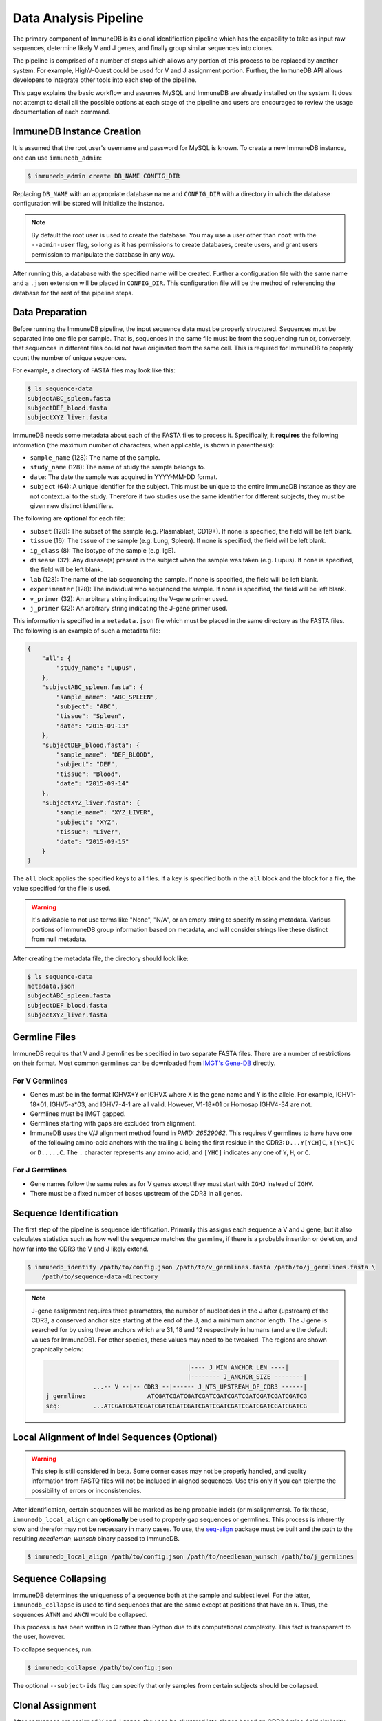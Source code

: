 .. _pipeline:

Data Analysis Pipeline
======================
The primary component of ImmuneDB is its clonal identification pipeline which has
the capability to take as input raw sequences, determine likely V and J genes,
and finally group similar sequences into clones.

The pipeline is comprised of a number of steps which allows any portion of this
process to be replaced by another system.  For example, HighV-Quest could be
used for V and J assignment portion.  Further, the ImmuneDB API allows developers to
integrate other tools into each step of the pipeline.

This page explains the basic workflow and assumes MySQL and ImmuneDB are already
installed on the system.  It does not attempt to detail all the possible options
at each stage of the pipeline and users are encouraged to review the usage
documentation of each command.

ImmuneDB Instance Creation
----------------------
It is assumed that the root user's username and password for MySQL is known.
To create a new ImmuneDB instance, one can use ``immunedb_admin``:

.. code-block:: bash

    $ immunedb_admin create DB_NAME CONFIG_DIR

Replacing ``DB_NAME`` with an appropriate database name and ``CONFIG_DIR`` with
a directory in which the database configuration will be stored will initialize
the instance.

.. note::

    By default the root user is used to create the database.  You may use a user
    other than ``root`` with the ``--admin-user`` flag, so long as it has
    permissions to create databases, create users, and grant users permission to
    manipulate the database in any way.

After running this, a database with the specified name will be created.  Further
a configuration file with the same name and a ``.json`` extension will be placed
in ``CONFIG_DIR``.  This configuration file will be the method of referencing
the database for the rest of the pipeline steps.

Data Preparation
----------------
Before running the ImmuneDB pipeline, the input sequence data must be properly
structured.  Sequences must be separated into one file per sample.  That is,
sequences in the same file must be from the sequencing run or, conversely, that
sequences in different files could not have originated from the same cell.  This
is required for ImmuneDB to properly count the number of unique sequences.

For example, a directory of FASTA files may look like this:

.. code-block:: bash

    $ ls sequence-data
    subjectABC_spleen.fasta
    subjectDEF_blood.fasta
    subjectXYZ_liver.fasta

ImmuneDB needs some metadata about each of the FASTA files to process it.
Specifically, it **requires** the following information (the maximum number of
characters, when applicable, is shown in parenthesis):

- ``sample_name`` (128): The name of the sample.
- ``study_name`` (128): The name of study the sample belongs to.
- ``date``: The date the sample was acquired in YYYY-MM-DD format.
- ``subject`` (64): A unique identifier for the subject.  This must be unique to
  the entire ImmuneDB instance as they are not contextual to the study.  Therefore
  if two studies use the same identifier for different subjects, they must be
  given new distinct identifiers.

The following are **optional** for each file:

- ``subset`` (128): The subset of the sample (e.g. Plasmablast, CD19+).  If none is
  specified, the field will be left blank.
- ``tissue`` (16): The tissue of the sample (e.g. Lung, Spleen).  If none is
  specified, the field will be left blank.
- ``ig_class`` (8): The isotype of the sample (e.g. IgE).
- ``disease`` (32): Any disease(s) present in the subject when the sample was taken
  (e.g. Lupus).  If none is specified, the field will be left blank.
- ``lab`` (128): The name of the lab sequencing the sample. If none is specified, the
  field will be left blank.
- ``experimenter`` (128): The individual who sequenced the sample. If none is
  specified, the field will be left blank.
- ``v_primer`` (32): An arbitrary string indicating the V-gene primer used.
- ``j_primer`` (32): An arbitrary string indicating the J-gene primer used.

This information is specified in a ``metadata.json`` file which must be placed
in the same directory as the FASTA files.  The following is an example of such a
metadata file:

.. code-block:: json

    {
        "all": {
            "study_name": "Lupus",
        },
        "subjectABC_spleen.fasta": {
            "sample_name": "ABC_SPLEEN",
            "subject": "ABC",
            "tissue": "Spleen",
            "date": "2015-09-13"
        },
        "subjectDEF_blood.fasta": {
            "sample_name": "DEF_BLOOD",
            "subject": "DEF",
            "tissue": "Blood",
            "date": "2015-09-14"
        },
        "subjectXYZ_liver.fasta": {
            "sample_name": "XYZ_LIVER",
            "subject": "XYZ",
            "tissue": "Liver",
            "date": "2015-09-15"
        }
    }


The ``all`` block applies the specified keys to all files.  If a key is
specified both in the ``all`` block and the block for a file, the value
specified for the file is used.

.. warning::
    It's advisable to not use terms like "None", "N/A", or an empty string to
    specify missing metadata.  Various portions of ImmuneDB group information based
    on metadata, and will consider strings like these distinct from null
    metadata.

After creating the metadata file, the directory should look like:

.. code-block:: bash

    $ ls sequence-data
    metadata.json
    subjectABC_spleen.fasta
    subjectDEF_blood.fasta
    subjectXYZ_liver.fasta

Germline Files
--------------
ImmuneDB requires that V and J germlines be specified in two separate FASTA files.
There are a number of restrictions on their format.  Most common germlines can
be downloaded from `IMGT's Gene-DB <http://imgt.org/genedb>`_ directly.

For V Germlines
^^^^^^^^^^^^^^^
- Genes must be in the format IGHVX*Y or IGHVX where X is the gene name and Y is the
  allele.  For example, IGHV1-18*01, IGHV5-a*03, and IGHV7-4-1 are all valid.
  However, V1-18*01 or Homosap IGHV4-34 are not.
- Germlines must be IMGT gapped.
- Germlines starting with gaps are excluded from alignment.
- ImmuneDB uses the V/J alignment method found in `PMID: 26529062`.  This requires V
  germlines to have have one of the following amino-acid anchors with the
  trailing ``C`` being the first residue in the CDR3: ``D...Y[YCH]C``,
  ``Y[YHC]C`` or ``D.....C``.  The ``.`` character represents any amino acid,
  and ``[YHC]`` indicates any one of ``Y``, ``H``, or ``C``.

For J Germlines
^^^^^^^^^^^^^^^
- Gene names follow the same rules as for V genes except they must start with
  ``IGHJ`` instead of ``IGHV``.
- There must be a fixed number of bases upstream of the CDR3 in all genes.

Sequence Identification
-----------------------
The first step of the pipeline is sequence identification.  Primarily this
assigns each sequence a V and J gene, but it also calculates statistics such as
how well the sequence matches the germline, if there is a probable insertion or
deletion, and how far into the CDR3 the V and J likely extend.

.. code-block:: bash

    $ immunedb_identify /path/to/config.json /path/to/v_germlines.fasta /path/to/j_germlines.fasta \
        /path/to/sequence-data-directory

.. note::
    J-gene assignment requires three parameters, the number of nucleotides in
    the J after (upstream) of the CDR3, a conserved anchor size starting at the
    end of the J, and a minimum anchor length.  The J gene is searched for by
    using these anchors which are 31, 18 and 12 respectively in humans (and are
    the default values for ImmuneDB).  For other species, these values may need to
    be tweaked.  The regions are shown graphically below:

    .. code-block:: bash

                                               |---- J_MIN_ANCHOR_LEN ----|
                                               |-------- J_ANCHOR_SIZE --------|
                     ...-- V --|-- CDR3 --|------ J_NTS_UPSTREAM_OF_CDR3 ------|
        j_germline:                 ATCGATCGATCGATCGATCGATCGATCGATCGATCGATCGATCG
        seq:         ...ATCGATCGATCGATCGATCGATCGATCGATCGATCGATCGATCGATCGATCGATCG


Local Alignment of Indel Sequences (Optional)
---------------------------------------------
.. warning::
    This step is still considered in beta.  Some corner cases may not be
    properly handled, and quality information from FASTQ files will not be
    included in aligned sequences.  Use this only if you can tolerate the
    possibility of errors or inconsistencies.

After identification, certain sequences will be marked as being probable indels
(or misalignments).  To fix these, ``immunedb_local_align`` can **optionally** be
used to properly gap sequences or germlines.  This process is inherently slow
and therefor may not be necessary in many cases.  To use, the `seq-align
<https://github.com/noporpoise/seq-align>`_ package must be built and the path
to the resulting `needleman_wunsch` binary passed to ImmuneDB.

.. code-block:: bash

    $ immunedb_local_align /path/to/config.json /path/to/needleman_wunsch /path/to/j_germlines


Sequence Collapsing
------------------------------------
ImmuneDB determines the uniqueness of a sequence both at the sample and subject
level.  For the latter, ``immunedb_collapse`` is used to find sequences that are the
same except at positions that have an ``N``.  Thus, the sequences ``ATNN`` and
``ANCN`` would be collapsed.

This process is has been written in C rather than Python due to its
computational complexity.  This fact is transparent to the user, however.

To collapse sequences, run:

.. code-block:: bash

    $ immunedb_collapse /path/to/config.json

The optional ``--subject-ids`` flag can specify that only samples from certain
subjects should be collapsed.

Clonal Assignment
-----------------
After sequences are assigned V and J genes, they can be clustered into clones
based on CDR3 Amino Acid similarity with the ``immunedb_clones`` command.  This
takes a number of arguments which should be read before use.

A basic example of clonal assignment, not using all possible arguments:

.. code-block:: bash

    $ immunedb_clones /path/to/config.json

.. _stats_generation:

Statistics Generation
---------------------
Two sets of statistics can be calculated in ImmuneDB:

- **Clone Statistics:** For each clone and sample combination, how many unique
  and total sequences appear as well as the mutations from the germline.
- **Sample Statistics:** Distribution of sequence and clone features on a
  per-sample basis, including V and J usage, nucleotides matching the germline,
  copy number, V length, and CDR3 length.  It calculates all of these with and
  without outliers, and including and excluding partial reads.

These are calculated with the ``immunedb_clone_stats`` and ``immunedb_sample_stats``
commands and must be run in that order.

.. code-block:: bash

    $ immunedb_sample_stats /path/to/config.json
    $ immunedb_clone_stats /path/to/config.json


Selection Pressure (Optional)
-----------------------------
Selection pressure of clones can be calculated with `Baseline
<http://selection.med.yale.edu/baseline/Archive>`_.  After installing, run:

.. code-block:: bash

    $ immunedb_clone_pressure /path/to/config.json /path/to/Baseline_Main.r

This process is relatively slow and may take some time to complete.

.. _tree_generation:

Clone Trees (Optional)
----------------------
Lineage trees for clones is generated with the ``immunedb_clone_trees`` command.  The
only currently supported method is neighbor-joining as provided by `Clearcut
<http://bioinformatics.hungry.com/clearcut>`_.  Among others, the ``min-count``
parameter allows for mutations to be omitted if they have not occurred at least
a specified number of times.  This can be useful to correct for sequencing
error.


.. code-block:: bash

    $ immunedb_clone_trees /path/to/config.json /path/to/clearcut --min-count 2

.. _supplemental_tools:


Web Service (Optional)
----------------------
ImmuneDB has a RESTful API that allows for language agnostic querying.  This is
provided by the ``immunedb_rest`` command.  It is specifically designed to provide
the required calls for the associated `web-app
<https://github.com/arosenfeld/immunedb-frontend>`_.

To run on port 3000 for example:

.. code-block:: bash

    $ immunedb_rest /path/to/config.json -p 3000
